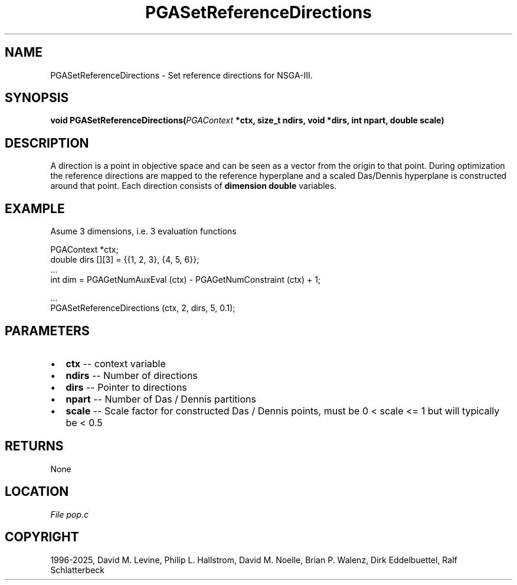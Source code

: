 .\" Man page generated from reStructuredText.
.
.
.nr rst2man-indent-level 0
.
.de1 rstReportMargin
\\$1 \\n[an-margin]
level \\n[rst2man-indent-level]
level margin: \\n[rst2man-indent\\n[rst2man-indent-level]]
-
\\n[rst2man-indent0]
\\n[rst2man-indent1]
\\n[rst2man-indent2]
..
.de1 INDENT
.\" .rstReportMargin pre:
. RS \\$1
. nr rst2man-indent\\n[rst2man-indent-level] \\n[an-margin]
. nr rst2man-indent-level +1
.\" .rstReportMargin post:
..
.de UNINDENT
. RE
.\" indent \\n[an-margin]
.\" old: \\n[rst2man-indent\\n[rst2man-indent-level]]
.nr rst2man-indent-level -1
.\" new: \\n[rst2man-indent\\n[rst2man-indent-level]]
.in \\n[rst2man-indent\\n[rst2man-indent-level]]u
..
.TH "PGASetReferenceDirections" "3" "2025-04-19" "" "PGAPack"
.SH NAME
PGASetReferenceDirections \- Set reference directions for NSGA-III. 
.SH SYNOPSIS
.B void PGASetReferenceDirections(\fI\%PGAContext\fP *ctx, size_t ndirs, void *dirs, int npart, double scale) 
.sp
.SH DESCRIPTION
.sp
A direction is a point in objective space and can be seen as a vector
from the origin to that point. During optimization the reference
directions are mapped to the reference hyperplane and a scaled
Das/Dennis hyperplane is constructed around that point.
Each direction consists of \fBdimension\fP \fBdouble\fP variables.
.SH EXAMPLE
.sp
Asume 3 dimensions, i.e. 3 evaluation functions
.sp
.EX
PGAContext *ctx;
double dirs [][3] = {{1, 2, 3}, {4, 5, 6}};
\&...
int dim = PGAGetNumAuxEval (ctx) \- PGAGetNumConstraint (ctx) + 1;

\&...
PGASetReferenceDirections (ctx, 2, dirs, 5, 0.1);
.EE

 
.SH PARAMETERS
.IP \(bu 2
\fBctx\fP \-\- context variable 
.IP \(bu 2
\fBndirs\fP \-\- Number of directions 
.IP \(bu 2
\fBdirs\fP \-\- Pointer to directions 
.IP \(bu 2
\fBnpart\fP \-\- Number of Das / Dennis partitions 
.IP \(bu 2
\fBscale\fP \-\- Scale factor for constructed Das / Dennis points, must be 0 < scale <= 1 but will typically be < 0.5 
.SH RETURNS
None
.SH LOCATION
\fI\%File pop.c\fP
.SH COPYRIGHT
1996-2025, David M. Levine, Philip L. Hallstrom, David M. Noelle, Brian P. Walenz, Dirk Eddelbuettel, Ralf Schlatterbeck
.\" Generated by docutils manpage writer.
.
